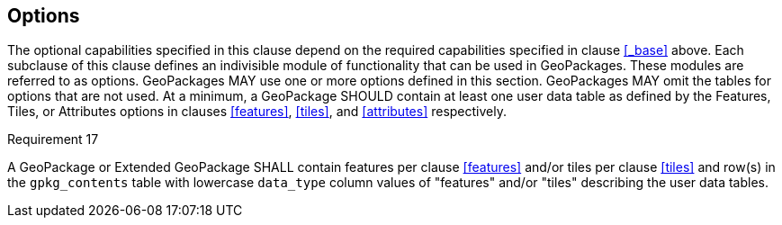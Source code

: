== Options

The optional capabilities specified in this clause depend on the required capabilities specified in clause <<_base>> above.
Each subclause of this clause defines an indivisible module of functionality that can be used in GeoPackages. These modules are referred to as options.
GeoPackages MAY use one or more options defined in this section.
GeoPackages MAY omit the tables for options that are not used.
At a minimum, a GeoPackage SHOULD contain at least one user data table as defined by the Features, Tiles, or Attributes options in clauses <<features>>, <<tiles>>, and <<attributes>> respectively.

[[r17]]
[caption=""]
.Requirement 17
====
[line-through]#A GeoPackage or Extended GeoPackage SHALL contain features per clause <<features>> and/or tiles per clause <<tiles>> and row(s) in the `gpkg_contents` table with lowercase `data_type` column values of "features" and/or "tiles" describing the user data tables.#
====

